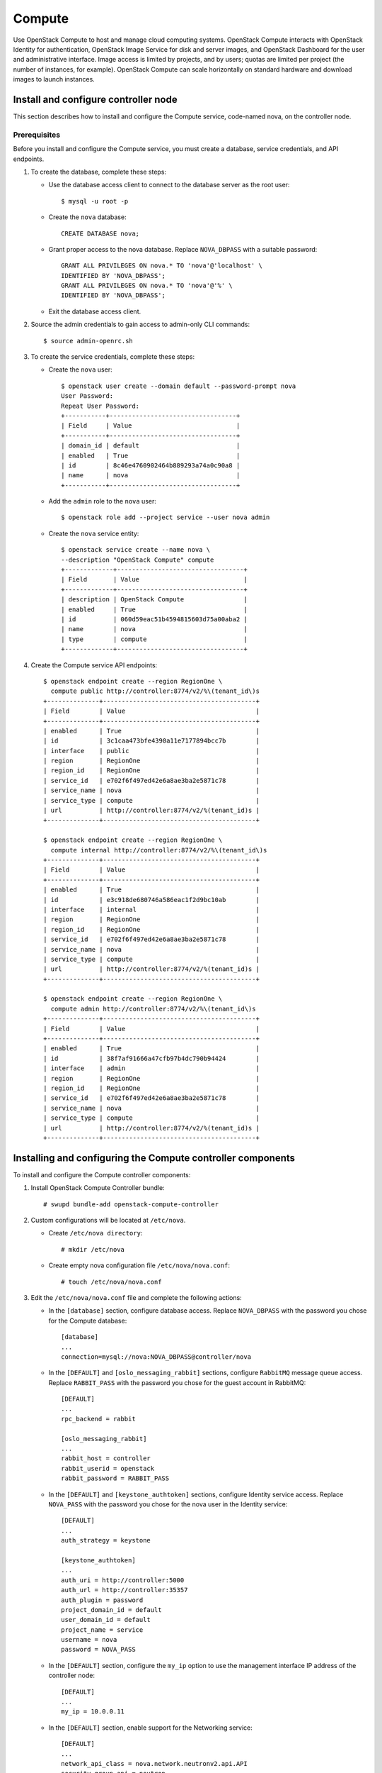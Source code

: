 .. _openstack_compute:

Compute
##################

Use OpenStack Compute to host and manage cloud computing systems.
OpenStack Compute interacts with OpenStack Identity for authentication,
OpenStack Image Service for disk and server images, and OpenStack
Dashboard for the user and administrative interface. Image access is
limited by projects, and by users; quotas are limited per project (the
number of instances, for example). OpenStack Compute can scale
horizontally on standard hardware and download images to launch
instances.

Install and configure controller node
~~~~~~~~~~~~~~~~~~~~~~~~~~~~~~~~~~~~~

This section describes how to install and configure the
Compute service, code-named nova, on the controller node.

Prerequisites
-------------

Before you install and configure the Compute service, you must
create a database, service credentials, and API endpoints.

#. To create the database, complete these steps:

   * Use the database access client to connect to the database server
     as the root user::

        $ mysql -u root -p

   * Create the ``nova`` database::

        CREATE DATABASE nova;

   * Grant proper access to the nova database. Replace ``NOVA_DBPASS``
     with a suitable password::

        GRANT ALL PRIVILEGES ON nova.* TO 'nova'@'localhost' \
        IDENTIFIED BY 'NOVA_DBPASS';
        GRANT ALL PRIVILEGES ON nova.* TO 'nova'@'%' \
        IDENTIFIED BY 'NOVA_DBPASS';

   * Exit the database access client.

#. Source the admin credentials to gain access to admin-only CLI
   commands::

    $ source admin-openrc.sh

#. To create the service credentials, complete these steps:

   * Create the ``nova`` user::

        $ openstack user create --domain default --password-prompt nova
        User Password:
        Repeat User Password:
        +-----------+----------------------------------+
        | Field     | Value                            |
        +-----------+----------------------------------+
        | domain_id | default                          |
        | enabled   | True                             |
        | id        | 8c46e4760902464b889293a74a0c90a8 |
        | name      | nova                             |
        +-----------+----------------------------------+

   * Add the ``admin`` role to the ``nova`` user::

        $ openstack role add --project service --user nova admin

   * Create the ``nova`` service entity::

        $ openstack service create --name nova \
        --description "OpenStack Compute" compute
        +-------------+----------------------------------+
        | Field       | Value                            |
        +-------------+----------------------------------+
        | description | OpenStack Compute                |
        | enabled     | True                             |
        | id          | 060d59eac51b4594815603d75a00aba2 |
        | name        | nova                             |
        | type        | compute                          |
        +-------------+----------------------------------+

#. Create the Compute service API endpoints::

      $ openstack endpoint create --region RegionOne \
        compute public http://controller:8774/v2/%\(tenant_id\)s
      +--------------+-----------------------------------------+
      | Field        | Value                                   |
      +--------------+-----------------------------------------+
      | enabled      | True                                    |
      | id           | 3c1caa473bfe4390a11e7177894bcc7b        |
      | interface    | public                                  |
      | region       | RegionOne                               |
      | region_id    | RegionOne                               |
      | service_id   | e702f6f497ed42e6a8ae3ba2e5871c78        |
      | service_name | nova                                    |
      | service_type | compute                                 |
      | url          | http://controller:8774/v2/%(tenant_id)s |
      +--------------+-----------------------------------------+

      $ openstack endpoint create --region RegionOne \
        compute internal http://controller:8774/v2/%\(tenant_id\)s
      +--------------+-----------------------------------------+
      | Field        | Value                                   |
      +--------------+-----------------------------------------+
      | enabled      | True                                    |
      | id           | e3c918de680746a586eac1f2d9bc10ab        |
      | interface    | internal                                |
      | region       | RegionOne                               |
      | region_id    | RegionOne                               |
      | service_id   | e702f6f497ed42e6a8ae3ba2e5871c78        |
      | service_name | nova                                    |
      | service_type | compute                                 |
      | url          | http://controller:8774/v2/%(tenant_id)s |
      +--------------+-----------------------------------------+

      $ openstack endpoint create --region RegionOne \
        compute admin http://controller:8774/v2/%\(tenant_id\)s
      +--------------+-----------------------------------------+
      | Field        | Value                                   |
      +--------------+-----------------------------------------+
      | enabled      | True                                    |
      | id           | 38f7af91666a47cfb97b4dc790b94424        |
      | interface    | admin                                   |
      | region       | RegionOne                               |
      | region_id    | RegionOne                               |
      | service_id   | e702f6f497ed42e6a8ae3ba2e5871c78        |
      | service_name | nova                                    |
      | service_type | compute                                 |
      | url          | http://controller:8774/v2/%(tenant_id)s |
      +--------------+-----------------------------------------+

Installing and configuring the Compute controller components
~~~~~~~~~~~~~~~~~~~~~~~~~~~~~~~~~~~~~~~~~~~~~~~~~~~~~~~~~~~~

To install and configure the Compute controller components:

#. Install OpenStack Compute Controller bundle::

    # swupd bundle-add openstack-compute-controller

#. Custom configurations will be located at ``/etc/nova``.

   * Create ``/etc/nova directory``::

        # mkdir /etc/nova

   * Create empty nova configuration file ``/etc/nova/nova.conf``::

        # touch /etc/nova/nova.conf

#. Edit the ``/etc/nova/nova.conf`` file and complete the following
   actions:

   * In the ``[database]`` section, configure database access. Replace
     ``NOVA_DBPASS`` with the password you chose for the Compute database::

        [database]
        ...
        connection=mysql://nova:NOVA_DBPASS@controller/nova

   * In the ``[DEFAULT]`` and ``[oslo_messaging_rabbit]`` sections,
     configure ``RabbitMQ`` message queue access. Replace ``RABBIT_PASS``
     with the password you chose for the guest account in RabbitMQ::

        [DEFAULT]
        ...
        rpc_backend = rabbit

        [oslo_messaging_rabbit]
        ...
        rabbit_host = controller
        rabbit_userid = openstack
        rabbit_password = RABBIT_PASS

   * In the ``[DEFAULT]`` and ``[keystone_authtoken]`` sections,
     configure Identity service access. Replace ``NOVA_PASS`` with the
     password you chose for the nova user in the Identity service::

        [DEFAULT]
        ...
        auth_strategy = keystone

        [keystone_authtoken]
        ...
        auth_uri = http://controller:5000
        auth_url = http://controller:35357
        auth_plugin = password
        project_domain_id = default
        user_domain_id = default
        project_name = service
        username = nova
        password = NOVA_PASS


   * In the ``[DEFAULT]`` section, configure the ``my_ip`` option to
     use the management interface IP address of the controller node::

        [DEFAULT]
        ...
        my_ip = 10.0.0.11

   * In the ``[DEFAULT]`` section, enable support for the Networking service::

        [DEFAULT]
        ...
        network_api_class = nova.network.neutronv2.api.API
        security_group_api = neutron
        linuxnet_interface_driver = nova.network.linux_net.NeutronLinuxBridgeInterfaceDriver
        firewall_driver = nova.virt.firewall.NoopFirewallDriver

   * In the ``[vnc]`` section, configure the VNC proxy to use the
     management interface IP address of the controller node::

        [vnc]
        ...
        vncserver_listen = 10.0.0.11
        vncserver_proxyclient_address = 10.0.0.11

   * In the ``[glance]`` section, configure the location of the
     Image Service::

        [glance]
        ...
        host = controller

#. Ensure files have proper ownership by running the following command::

    # systemctl restart update-triggers.target

#. Populate the Compute database::

    su -s /bin/sh -c "nova-manage db sync" nova

Finalizing Compute installation
~~~~~~~~~~~~~~~~~~~~~~~~~~~~~~~

Complete the following steps to finalize Compute installation:

#. Create the ``/etc/nginx`` directory if doesn't exists and setup nova-api
   and nova-metadata to start with the Nginx http server::

    # mkdir -p /etc/nginx
    # ln -s /usr/share/nginx/conf.d/nova-api.template /etc/nginx/nova-api.conf

#. Restart the Nginx server to reload new configurations::

    # systemctl restart nginx

#. Start the Compute Service services and configure them to start
   when the system boots::

    # systemctl enable uwsgi@nova-api.socket \
      uwsgi@nova-metadata.socket nova-cert.service \
      nova-consoleauth.service nova-scheduler.service \
      nova-conductor.service nova-novncproxy.service
    # systemctl start uwsgi@nova-api.socket \
      uwsgi@nova-metadata.socket nova-cert.service \
      nova-consoleauth.service nova-scheduler.service \
      nova-conductor.service nova-novncproxy.service

Install and configure a compute note
~~~~~~~~~~~~~~~~~~~~~~~~~~~~~~~~~~~~

This section describes how to install and configure the Compute service
on a compute node. This configuration uses the QEMU hypervisor with the
KVM extension on compute nodes that support hardware acceleration for
virtual machines.

Install and configure components
--------------------------------

#. Install OpenStack Compute bundle::

    # clr_bundle_add openstack-compute

#. Custom configurations will be located at ``/etc/nova``.

   * Create ``/etc/nova`` directory::

        # mkdir /etc/nova

   * Create empty nova configuration file ``/etc/nova/nova.conf``::

        # touch /etc/nova/nova.conf

#. Edit the ``/etc/nova/nova.conf`` file and complete the following
   actions:

   * In the ``[DEFAULT]`` and ``[oslo_messaging_rabbit]`` sections,
     configure RabbitMQ message broker access. Replace ``RABBIT_PASS``
     with the password you chose for the ``openstack`` account in ``RabbitMQ``::

        [DEFAULT]
        ...
        rpc_backend = rabbit

        [oslo_messaging_rabbit]
        ...
        rabbit_host = controller
        rabbit_userid = openstack
        rabbit_password = RABBIT_PASS

   * In the ``[DEFAULT]`` and ``[keystone_authtoken]`` sections,
     configure Identity service access. Replace ``NOVA_PASS`` with the
     password you chose for the nova user in the Identity service::

        [DEFAULT]
        ...
        auth_strategy = keystone

        [keystone_authtoken]
        ...
        auth_uri = http://controller:5000
        auth_url = http://controller:35357
        auth_plugin = password
        project_domain_id = default
        user_domain_id = default
        project_name = service
        username = nova
        password = NOVA_PASS

   * In the ``[DEFAULT]`` section, configure the ``my_ip`` option.
     Replace ``MANAGEMENT_INTERFACE_IP_ADDRESS`` with the IP address of
     the management network interface on your compute node, typically
     ``10.0.0.31`` for the first node in the example architecture::

        [DEFAULT]
        ...
        my_ip = MANAGEMENT_INTERFACE_IP_ADDRESS

   * In the ``[DEFAULT]`` section, enable support for the Networking service::

        [DEFAULT]
        ...
        network_api_class = nova.network.neutronv2.api.API
        security_group_api = neutron
        linuxnet_interface_driver = nova.network.linux_net.NeutronLinuxBridgeInterfaceDriver
        firewall_driver = nova.virt.firewall.NoopFirewallDriver

   * In the ``[vnc]`` section, enable and configure remote console access::

        [vnc]
        ...
        enabled = True
        vncserver_listen = 0.0.0.0
        vncserver_proxyclient_address = MANAGEMENT_INTERFACE_IP_ADDRESS
        novncproxy_base_url = http://controller:6080/vnc_auto.html

     The server component listens on all IP addresses and the proxy
     component only listens on the management interface IP address of
     the compute node. The base URL indicates the location where you
     can use a web browser to access remote consoles of instances on
     this compute node.

   * In the ``[glance]`` section, configure the location of the
     Image Service::

        [glance]
        ...
        host = controller

Finalize compute node installation
----------------------------------

#. Determine whether your compute node supports hardware acceleration
   for virtual machines::

    $ egrep -c '(vmx|svm)' /proc/cpuinfo

   If this command returns a value of ``one or greater``, your compute
   node supports hardware acceleration which typically requires no
   additional configuration.

   If this command returns a value of ``zero`` , your compute node does
   not support hardware acceleration and you must configure ``libvirt``
   to use QEMU instead of KVM.

   * Edit the ``[libvirt]`` section in the ``/etc/nova/nova.conf`` file
     as follows::

        [libvirt]
        ...
        virt_type = qemu

#. Ensure files have proper ownership by running the following command::

    # systemctl restart update-triggers.target

#. Start the Compute service including its dependencies and configure
   them to start automatically when the system boots::

     # systemctl enable libvirtd.service \
       nova-compute.service
     # systemctl start libvirtd.service  \
       nova-compute.service

Verify operation
~~~~~~~~~~~~~~~~
Verify operation of the Compute service.

*Note:* Perform these commands on the controller node.

#. Source the ``admin`` credentials to gain access to
   admin-only CLI commands::

      $ source admin-openrc.sh

#. List service components to verify successful launch and
   registration of each process::

      $ nova service-list
      +----+------------------+------------+----------+---------+-------+--------------+-----------------+
      | Id | Binary           | Host       | Zone     | Status  | State | Updated_at   | Disabled Reason |
      +----+------------------+------------+----------+---------+-------+--------------+-----------------+
      | 1  | nova-conductor   | controller | internal | enabled | up    | 2014-09-16.. | -               |
      | 2  | nova-consoleauth | controller | internal | enabled | up    | 2014-09-16.. | -               |
      | 3  | nova-scheduler   | controller | internal | enabled | up    | 2014-09-16.. | -               |
      | 4  | nova-cert        | controller | internal | enabled | up    | 2014-09-16.. | -               |
      | 5  | nova-compute     | compute1   | nova     | enabled | up    | 2014-09-16.. | -               |
      +----+------------------+------------+----------+---------+-------+--------------+-----------------+

#. List API endpoints in the Identity service to verify connectivity
   with the Identity service::

      $ nova endpoints
      +-----------+------------------------------------------------------------+
      | nova      | Value                                                      |
      +-----------+------------------------------------------------------------+
      | id        | 1fb997666b79463fb68db4ccfe4e6a71                           |
      | interface | public                                                     |
      | region    | RegionOne                                                  |
      | region_id | RegionOne                                                  |
      | url       | http://controller:8774/v2/ae7a98326b9c455588edd2656d723b9d |
      +-----------+------------------------------------------------------------+
      +-----------+------------------------------------------------------------+
      | nova      | Value                                                      |
      +-----------+------------------------------------------------------------+
      | id        | bac365db1ff34f08a31d4ae98b056924                           |
      | interface | admin                                                      |
      | region    | RegionOne                                                  |
      | region_id | RegionOne                                                  |
      | url       | http://controller:8774/v2/ae7a98326b9c455588edd2656d723b9d |
      +-----------+------------------------------------------------------------+
      +-----------+------------------------------------------------------------+
      | nova      | Value                                                      |
      +-----------+------------------------------------------------------------+
      | id        | e37186d38b8e4b81a54de34e73b43f34                           |
      | interface | internal                                                   |
      | region    | RegionOne                                                  |
      | region_id | RegionOne                                                  |
      | url       | http://controller:8774/v2/ae7a98326b9c455588edd2656d723b9d |
      +-----------+------------------------------------------------------------+

      +-----------+----------------------------------+
      | glance    | Value                            |
      +-----------+----------------------------------+
      | id        | 41ad39f6c6444b7d8fd8318c18ae0043 |
      | interface | admin                            |
      | region    | RegionOne                        |
      | region_id | RegionOne                        |
      | url       | http://controller:9292           |
      +-----------+----------------------------------+
      +-----------+----------------------------------+
      | glance    | Value                            |
      +-----------+----------------------------------+
      | id        | 50ecc4ce62724e319f4fae3861e50f7d |
      | interface | internal                         |
      | region    | RegionOne                        |
      | region_id | RegionOne                        |
      | url       | http://controller:9292           |
      +-----------+----------------------------------+
      +-----------+----------------------------------+
      | glance    | Value                            |
      +-----------+----------------------------------+
      | id        | 7d3df077a20b4461a372269f603b7516 |
      | interface | public                           |
      | region    | RegionOne                        |
      | region_id | RegionOne                        |
      | url       | http://controller:9292           |
      +-----------+----------------------------------+

      +-----------+----------------------------------+
      | keystone  | Value                            |
      +-----------+----------------------------------+
      | id        | 88150c2fdc9d406c9b25113701248192 |
      | interface | internal                         |
      | region    | RegionOne                        |
      | region_id | RegionOne                        |
      | url       | http://controller:5000/v2.0      |
      +-----------+----------------------------------+
      +-----------+----------------------------------+
      | keystone  | Value                            |
      +-----------+----------------------------------+
      | id        | cecab58c0f024d95b36a4ffa3e8d81e1 |
      | interface | public                           |
      | region    | RegionOne                        |
      | region_id | RegionOne                        |
      | url       | http://controller:5000/v2.0      |
      +-----------+----------------------------------+
      +-----------+----------------------------------+
      | keystone  | Value                            |
      +-----------+----------------------------------+
      | id        | fc90391ae7cd4216aca070042654e424 |
      | interface | admin                            |
      | region    | RegionOne                        |
      | region_id | RegionOne                        |
      | url       | http://controller:35357/v2.0     |
      +-----------+----------------------------------+

   *Note:* Ignore any warnings in this output.

#. List images in the Image service catalog to verify connectivity
   with the Image service::

      $ nova image-list
      +--------------------------------------+--------+--------+--------+
      | ID                                   | Name   | Status | Server |
      +--------------------------------------+--------+--------+--------+
      | 38047887-61a7-41ea-9b49-27987d5e8bb9 | cirros | ACTIVE |        |
      +--------------------------------------+--------+--------+--------+

Next topic: :ref:`openstack_block_storage`.
